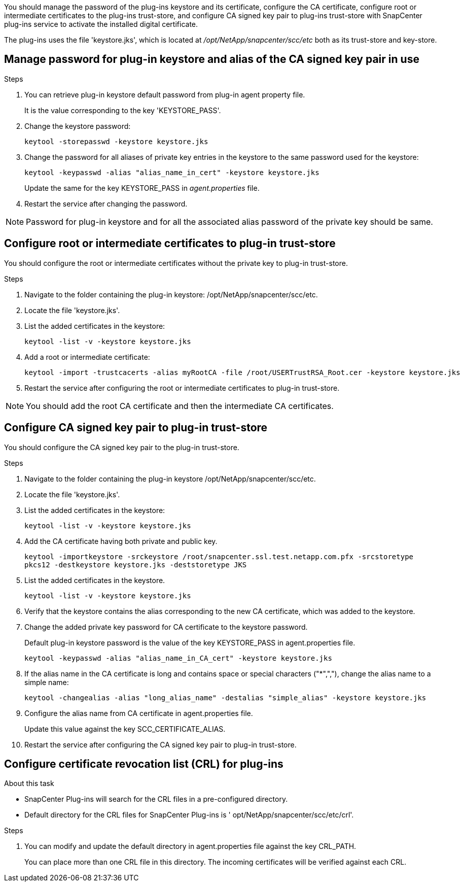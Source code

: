 You should manage the password of the plug-ins keystore and its certificate, configure the CA certificate, configure  root or intermediate certificates to the plug-ins trust-store, and configure CA signed key pair to plug-ins trust-store  with SnapCenter plug-ins service to activate the installed digital certificate.

The plug-ins uses the file 'keystore.jks', which is located at _/opt/NetApp/snapcenter/scc/etc_ both as its trust-store and key-store.

== Manage password for plug-in keystore and alias of the CA signed key pair in use

.Steps

. You can retrieve plug-in keystore default password from plug-in agent property file.
+
It is the value corresponding to the key 'KEYSTORE_PASS'.

. Change the keystore password:
+
    keytool -storepasswd -keystore keystore.jks

. Change the password for all aliases of private key entries in the keystore to the same password used for the keystore:
+
  keytool -keypasswd -alias "alias_name_in_cert" -keystore keystore.jks

+
Update the same for the key KEYSTORE_PASS in _agent.properties_ file.
.  Restart the service after changing the password.

[NOTE]

Password for plug-in keystore and for all the associated alias password of the private key should be same.

== Configure root or intermediate certificates to plug-in trust-store

You should configure the root or intermediate certificates without the private key to plug-in trust-store.

.Steps

. Navigate to the folder containing the plug-in keystore:  /opt/NetApp/snapcenter/scc/etc.

. Locate the file 'keystore.jks'.

. List the added certificates in the keystore:
+
`keytool -list -v -keystore keystore.jks`

. Add a root or intermediate certificate:

  keytool -import -trustcacerts -alias myRootCA -file /root/USERTrustRSA_Root.cer -keystore keystore.jks

. Restart the service after configuring the root or intermediate certificates to plug-in trust-store.

[NOTE]

You should add the root CA certificate and then the intermediate CA certificates.

== Configure CA signed key pair to plug-in trust-store

You should configure the CA signed key pair to the plug-in trust-store.

.Steps

. Navigate to the folder containing the plug-in keystore /opt/NetApp/snapcenter/scc/etc.

. Locate the file 'keystore.jks'.

. List the added certificates in the keystore:
+
`keytool -list -v -keystore keystore.jks`

. Add the CA certificate having both private and public key.
+
`keytool -importkeystore -srckeystore /root/snapcenter.ssl.test.netapp.com.pfx -srcstoretype pkcs12 -destkeystore keystore.jks -deststoretype JKS`

. List the added certificates in the keystore.
+
`keytool -list -v -keystore keystore.jks`

.  Verify that the keystore contains the alias corresponding to the new CA certificate, which was added to the keystore.

. Change the added private key password for CA certificate to the keystore password.
+
Default plug-in keystore password is the value of the key KEYSTORE_PASS in agent.properties file.

  keytool -keypasswd -alias "alias_name_in_CA_cert" -keystore keystore.jks

. If the alias name in the CA certificate is long and contains space or special characters ("*",","), change the alias name to a simple name:

    keytool -changealias -alias "long_alias_name" -destalias "simple_alias" -keystore keystore.jks

. Configure the alias name from CA certificate in agent.properties file.
+
Update this value against the key SCC_CERTIFICATE_ALIAS.

. Restart the service after configuring the CA signed key pair to plug-in trust-store.

== Configure certificate revocation list (CRL) for plug-ins

.About this task

* SnapCenter Plug-ins will search for the CRL files in a pre-configured directory.
* Default directory for the CRL files for SnapCenter Plug-ins is ' opt/NetApp/snapcenter/scc/etc/crl'.

.Steps

. You can modify and update the default directory in agent.properties file against the key CRL_PATH.
+
You can place more than one CRL file in this directory. The incoming certificates will be verified against each CRL.
